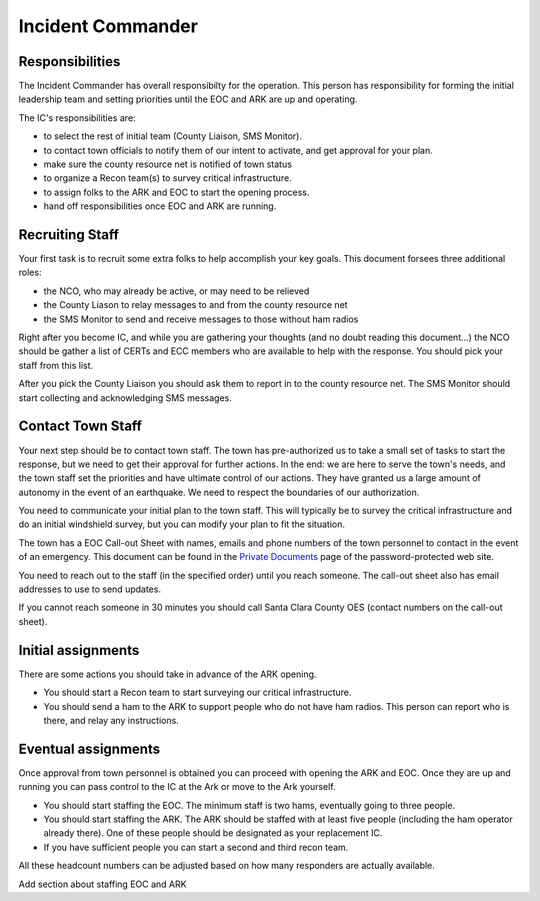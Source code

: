 ========================
Incident Commander
========================

Responsibilities
----------------

The Incident Commander has overall responsibilty for the operation.  This person has responsibility for forming the initial leadership team and setting priorities until the EOC and ARK are up and operating.

The IC's responsibilities are:

* to select the rest of initial team (County Liaison, SMS Monitor).
* to contact town officials to notify them of our intent to activate, and get approval for your plan.
* make sure the county resource net is notified of town status
* to organize a Recon team(s) to survey critical infrastructure.
* to assign folks to the ARK and EOC to start the opening process.
* hand off responsibilities once EOC and ARK are running.

Recruiting Staff
-----------------

Your first task is to recruit some extra folks to help accomplish your key goals.
This document forsees three additional roles:

* the NCO, who may already be active, or may need to be relieved
* the County Liason to relay messages to and from the county resource net
* the SMS Monitor to send and receive messages to those without ham radios

Right after you become IC, and while you are gathering your thoughts (and no doubt reading this document...)
the NCO should be gather a list of CERTs and ECC members who are available to help with the response.
You should pick your staff from this list.

After you pick the County Liaison you should ask them to report in to the county resource net.
The SMS Monitor should start collecting and acknowledging SMS messages.

Contact Town Staff
------------------

Your next step should be to contact town staff.  The town has pre-authorized us to take a small set of tasks to
start the response, but we need to get their approval for further actions.  In the end: we are here to
serve the town's needs, and the town staff set the priorities and have ultimate control of our actions.
They have granted us a large amount of autonomy in the event of an earthquake.  We need to respect the
boundaries of our authorization.

You need to communicate your initial plan to the town staff.  This will typically be to survey the
critical infrastructure and do an initial windshield survey, but you can modify your plan to fit
the situation.

The town has a EOC Call-out Sheet with names, emails and phone numbers of the town personnel to contact
in the event of an emergency.  This document can be found in the `Private Documents`_ page of the password-protected
web site.

.. _`Private Documents`: https://sites.google.com/view/lahcfd-cert-private/private-documents

You need to reach out to the staff (in the specified order) until you reach someone.  The call-out sheet also has email
addresses to use to send updates.

If you cannot reach someone in 30 minutes you should call Santa Clara County OES (contact numbers on the call-out sheet).

Initial assignments
-------------------

There are some actions you should take in advance of the ARK opening.

* You should start a Recon team to start surveying our critical infrastructure.
* You should send a ham to the ARK to support people who do not have ham radios.
  This person can report who is there, and relay any instructions.

Eventual assignments
--------------------

Once approval from town personnel is obtained you can proceed with opening the ARK and EOC.
Once they are up and running you can pass control to the IC at the Ark or move to the Ark yourself.

* You should start staffing the EOC.  The minimum staff is two hams, eventually going to three people.
* You should start staffing the ARK.  The ARK should be staffed with at least five people (including
  the ham operator already there).  One of these people should be designated as your replacement IC.
* If you have sufficient people you can start a second and third recon team.

All these headcount numbers can be adjusted based on how many responders are actually available.

Add section about staffing EOC and ARK



